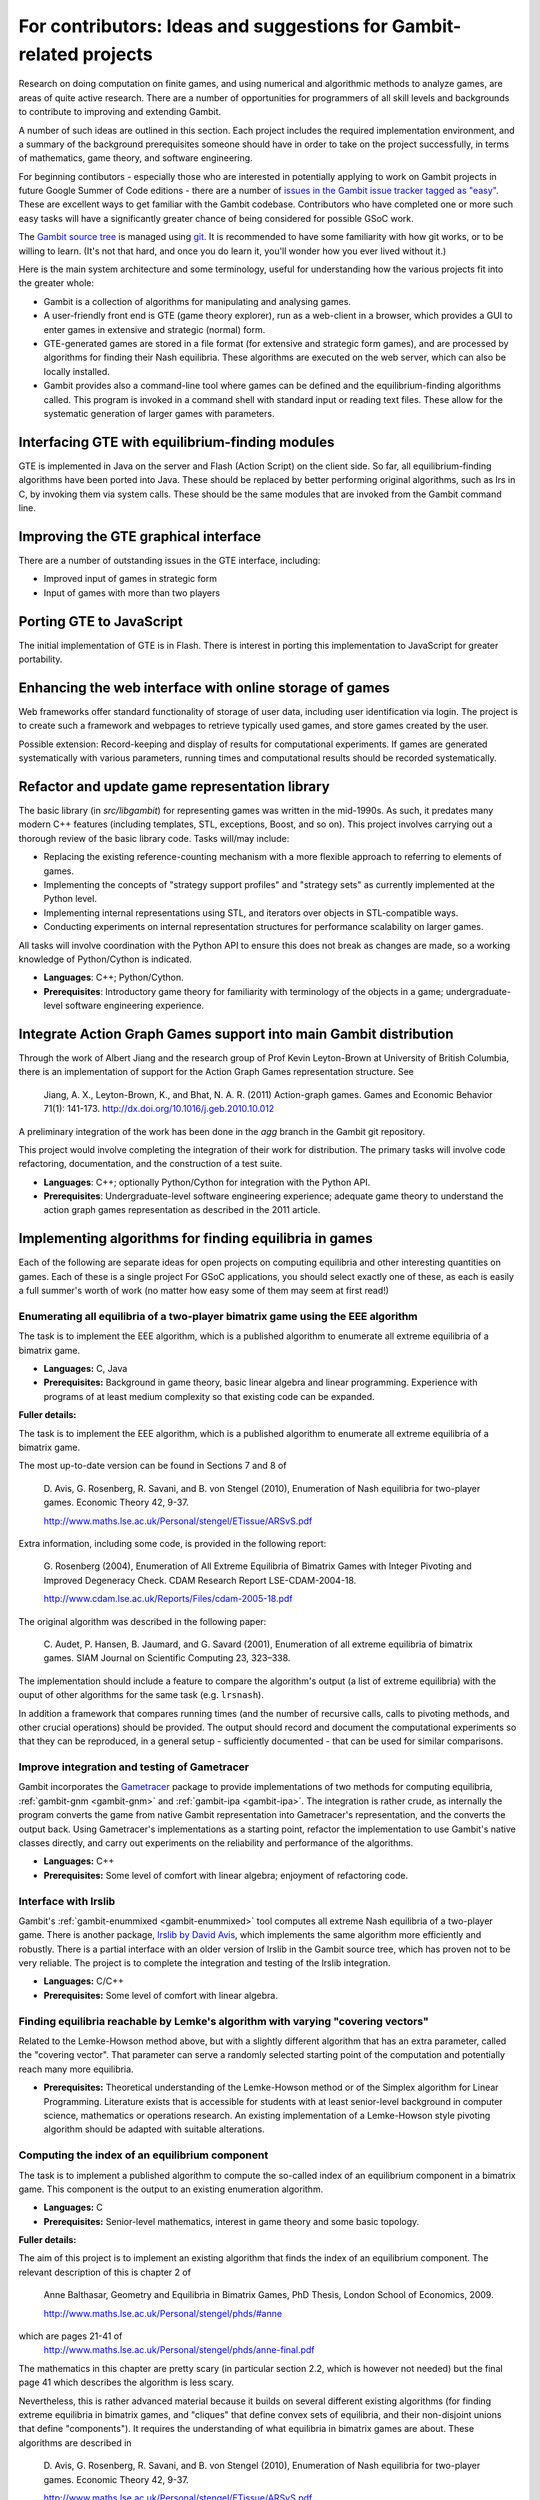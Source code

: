For contributors: Ideas and suggestions for Gambit-related projects
=====================================================================

Research on doing computation on finite games, and using numerical and
algorithmic methods to analyze games, are areas of quite active
research.  There are a number of opportunities for programmers of all
skill levels and backgrounds to contribute to improving and extending
Gambit.

A number of such ideas are outlined in this section.
Each project includes the required implementation environment,
and a summary of the background prerequisites
someone should have in order to take on the project successfully, in
terms of mathematics, game theory, and software engineering.

For beginning contibutors - especially those who are interested
in potentially applying to work on Gambit projects in future
Google Summer of Code editions - there are a number of
`issues in the Gambit issue tracker tagged as "easy"
<https://github.com/gambitproject/gambit/issues?labels=easy&sort=created&direction=desc&state=open&page=1>`_.
These are excellent ways to get familiar with the Gambit codebase.
Contributors who have completed one or more such easy tasks will have
a significantly greater chance of being considered for possible
GSoC work.

The `Gambit source tree <http://gambit.git.sourceforge.net/git/gitweb-index.cgi>`_
is managed using `git <http://www.git-scm.com>`_.  It is recommended to have some familiarity with how git works, or to be willing to learn.  (It's not that hard, and once you do learn it, you'll wonder how you ever lived without it.)

Here is the main system architecture and some terminology, useful for
understanding how the various projects fit into the greater whole:

* Gambit is a collection of algorithms for manipulating and analysing games.
* A user-friendly front end is GTE (game theory explorer), run as a
  web-client in a browser, which provides a GUI to enter games in 
  extensive and strategic (normal) form.
* GTE-generated games are stored in a file format (for 
  extensive and strategic form games), and are processed by 
  algorithms for finding their Nash equilibria. These algorithms
  are executed on the web server, which can also be locally installed.
* Gambit provides also a command-line tool where games can 
  be defined and the equilibrium-finding algorithms called.
  This program is invoked in a command shell with standard
  input or reading text files. These allow for the
  systematic generation of larger games with parameters.

Interfacing GTE with equilibrium-finding modules
------------------------------------------------

GTE is implemented in Java on the server and Flash
(Action Script) on the client side.
So far, all equilibrium-finding algorithms have been ported
into Java. These should be replaced by better performing
original algorithms, such as lrs in C, by invoking them via
system calls. These should be the same modules that are
invoked from the Gambit command line.

Improving the GTE graphical interface
-------------------------------------

There are a number of outstanding issues in the GTE interface,
including:

* Improved input of games in strategic form
* Input of games with more than two players

Porting GTE to JavaScript
-------------------------

The initial implementation of GTE is in Flash.  There is interest in
porting this implementation to JavaScript for greater portability.

Enhancing the web interface with online storage of games
--------------------------------------------------------

Web frameworks offer standard functionality of storage of
user data, including user identification via login. 
The project is to create such a framework and webpages to retrieve
typically used games, and store games created by the user. 

Possible extension: Record-keeping and display of results
for computational experiments.
If games are generated systematically with various
parameters, running times and computational results
should be recorded systematically.


Refactor and update game representation library
-----------------------------------------------

The basic library (in `src/libgambit`) for representing games was
written in the mid-1990s.  As such, it predates many modern C++
features (including templates, STL, exceptions, Boost, and so on).
This project involves carrying out a thorough review of the
basic library code.  Tasks will/may include:

* Replacing the existing reference-counting mechanism with a more
  flexible approach to referring to elements of games.
* Implementing the concepts of "strategy support profiles" and
  "strategy sets" as currently implemented at the Python level.
* Implementing internal representations using STL, and iterators over
  objects in STL-compatible ways.
* Conducting experiments on internal representation structures for
  performance scalability on larger games.

All tasks will involve coordination with the Python API to ensure
this does not break as changes are made, so a working knowledge of
Python/Cython is indicated.

* **Languages**: C++; Python/Cython.
* **Prerequisites**: Introductory game theory for familiarity with
  terminology of the objects in a game; undergraduate-level software
  engineering experience.

Integrate Action Graph Games support into main Gambit distribution
------------------------------------------------------------------

Through the work of Albert Jiang and the research group of
Prof Kevin Leyton-Brown at University of British Columbia, there
is an implementation of support for the Action Graph Games
representation structure.  See

  Jiang, A. X., Leyton-Brown, K., and Bhat, N. A. R. (2011)
  Action-graph games. Games and Economic Behavior 71(1): 141-173.
  http://dx.doi.org/10.1016/j.geb.2010.10.012

A preliminary integration of the work has been done in the
`agg` branch in the Gambit git repository.

This project would involve completing the integration of their
work for distribution.  The primary tasks will involve code
refactoring, documentation, and the construction of a test suite.

* **Languages**: C++; optionally Python/Cython for integration with the
  Python API.
* **Prerequisites**: Undergraduate-level software engineering
  experience; adequate game theory to understand the action graph
  games representation as described in the 2011 article.



Implementing algorithms for finding equilibria in games
-------------------------------------------------------

Each of the following are separate ideas for open projects on
computing equilibria and other interesting quantities on games.
Each of these is a single project  For GSoC applications, you should
select exactly one of these, as each is easily a full summer's worth
of work (no matter how easy some of them may seem at first read!)

Enumerating all equilibria of a two-player bimatrix game using the EEE algorithm
^^^^^^^^^^^^^^^^^^^^^^^^^^^^^^^^^^^^^^^^^^^^^^^^^^^^^^^^^^^^^^^^^^^^^^^^^^^^^^^^

The task is to implement the EEE algorithm, which is a published algorithm to
enumerate all extreme equilibria of a bimatrix game.

* **Languages:** C, Java
* **Prerequisites:**  Background in game theory, basic linear
  algebra and linear programming.  Experience with programs of at least
  medium complexity so that existing code can be expanded.

**Fuller details:**

The task is to implement the EEE algorithm, which is a published algorithm to
enumerate all extreme equilibria of a bimatrix game.

The most up-to-date version can be found in Sections 7 and 8
of

    D. Avis, G. Rosenberg, R. Savani, and B. von Stengel (2010),
    Enumeration of Nash equilibria for two-player games.
    Economic Theory 42, 9-37. 

    http://www.maths.lse.ac.uk/Personal/stengel/ETissue/ARSvS.pdf

Extra information, including some code,
is provided in the following report:

    G. Rosenberg (2004),
    Enumeration of All Extreme Equilibria of Bimatrix Games with Integer Pivoting and Improved Degeneracy Check.
    CDAM Research Report LSE-CDAM-2004-18.

    http://www.cdam.lse.ac.uk/Reports/Files/cdam-2005-18.pdf

The original algorithm was described in the following paper:
    
    C. Audet, P. Hansen, B. Jaumard, and G. Savard (2001),
    Enumeration of all extreme equilibria of bimatrix games. 
    SIAM Journal on Scientific Computing 23, 323–338.

The implementation should include a feature to compare the
algorithm's output (a list of extreme equilibria) with the
ouput of other algorithms for the same task (e.g.
``lrsnash``).

In addition a framework that compares running times (and the
number of recursive calls, calls to pivoting methods, and
other crucial operations) should be provided.
The output should record and document the computational
experiments so that they can be reproduced, in a general
setup - sufficiently documented - that can be used for
similar comparisons.


Improve integration and testing of Gametracer
^^^^^^^^^^^^^^^^^^^^^^^^^^^^^^^^^^^^^^^^^^^^^

Gambit incorporates the 
`Gametracer <http://dags.stanford.edu/Games/gametracer.html>`_ package
to provide
implementations of two methods for computing equilibria,
:ref:`gambit-gnm <gambit-gnm>` and :ref:`gambit-ipa <gambit-ipa>`.
The integration
is rather crude, as internally the program converts the game
from native Gambit representation into Gametracer's
representation, and the converts the output back.  Using
Gametracer's implementations as a starting point, refactor
the implementation to use Gambit's native classes directly,
and carry out experiments on the reliability and performance
of the algorithms.

* **Languages:** C++
* **Prerequisites:** Some level of comfort with linear algebra;
  enjoyment of refactoring code.


Interface with lrslib
^^^^^^^^^^^^^^^^^^^^^

Gambit's :ref:`gambit-enummixed <gambit-enummixed>` tool computes all
extreme Nash equilibria of a two-player game.  There is another
package, `lrslib by David Avis
<http://cgm.cs.mcgill.ca/~avis/C/lrs.html>`_, which implements the
same algorithm more efficiently and robustly.  There is a partial
interface with an older version of lrslib in the Gambit source tree,
which has proven not to be very reliable.  The project is to complete
the integration and testing of the lrslib integration.

* **Languages:** C/C++
* **Prerequisites:** Some level of comfort with linear algebra.


Finding equilibria reachable by Lemke's algorithm with varying "covering vectors"
^^^^^^^^^^^^^^^^^^^^^^^^^^^^^^^^^^^^^^^^^^^^^^^^^^^^^^^^^^^^^^^^^^^^^^^^^^^^^^^^^

Related to the Lemke-Howson method above, but with a
slightly different algorithm that has an extra parameter,
called the "covering vector".  That parameter can serve a
randomly selected starting point of the computation and
potentially reach many more equilibria.

* **Prerequisites:** Theoretical understanding of the Lemke-Howson
  method or of the Simplex algorithm for Linear Programming.
  Literature exists that is accessible for students with at
  least senior-level background in computer science,
  mathematics or operations research.  An existing
  implementation of a Lemke-Howson style pivoting algorithm
  should be adapted with suitable alterations.

Computing the index of an equilibrium component
^^^^^^^^^^^^^^^^^^^^^^^^^^^^^^^^^^^^^^^^^^^^^^^

The task is to implement a published algorithm to compute
the so-called index of an equilibrium component in a
bimatrix game.  This component is the output to an existing
enumeration algorithm.

* **Languages:** C
* **Prerequisites:**  Senior-level mathematics, interest in game theory
  and some basic topology.

**Fuller details:**

The aim of this project is to implement an existing
algorithm that finds the index of an equilibrium component.
The relevant description of this is chapter 2 of 

    Anne Balthasar, Geometry and Equilibria in Bimatrix Games,
    PhD Thesis, London School of Economics, 2009. 

    http://www.maths.lse.ac.uk/Personal/stengel/phds/#anne

which are pages 21-41 of
    http://www.maths.lse.ac.uk/Personal/stengel/phds/anne-final.pdf

The mathematics in this chapter are pretty scary (in
particular section 2.2, which is however not needed) but the
final page 41 which describes the algorithm is less scary.

Nevertheless, this is rather advanced material because it
builds on several different existing algorithms (for finding
extreme equilibria in bimatrix games, and "cliques" that
define convex sets of equilibria, and their non-disjoint
unions that define "components").  It requires the
understanding of what equilibria in bimatrix games are
about.  These algorithms are described in

    D. Avis, G. Rosenberg, R. Savani, and B. von Stengel (2010),
    Enumeration of Nash equilibria for two-player games.
    Economic Theory 42, 9-37. 

    http://www.maths.lse.ac.uk/Personal/stengel/ETissue/ARSvS.pdf

and students who do not eventually understand that text
should not work on this project.  For this reason, at least
senior-level (= third year) mathematics is required in terms of
mathematical maturity.  In the Avis et al. (2010) paper,
pages 19-21 describe the lexicographic method for pivoting
as it is used in the simplex method for linear programming.
A variant of this lexicographic method is used in the
chapter by Anne Balthasar.  Understanding this is a
requirement to work on this project (and a good test of how
accessible all this is).

We give here two brief examples that supplement the above
literature.  Consider the following bimatrix game.  It is
very simple, and students of game theory may find it useful
to first find out on their own what the equilibria of this
game are::

    2 x 2 Payoff matrix A:

    1  1
    0  1

    2 x 2 Payoff matrix B:

    1  1
    0  1

    EE = Extreme Equilibrium, EP = Expected Payoff

    EE  1  P1:  (1)  1  0  EP=  1  P2:  (1)  1  0  EP=  1
    EE  2  P1:  (1)  1  0  EP=  1  P2:  (2)  0  1  EP=  1
    EE  3  P1:  (2)  0  1  EP=  1  P2:  (2)  0  1  EP=  1

    Connected component 1:
    {1, 2}  x  {2}
    {1}  x  {1, 2}

This shows the following:  there are 3 Nash equilibria,
which partly use the same strategies of the two players,
which are numbered (1), (2)  for each player.  It will take
a bit of time to understand the above output.  For our
purposes, the bottom "component" is most relevant:
It has two lines, and  {1, 2}  x  {2}   means
that equilibrium (1),(2)  -  which is according to the
previous list the strategy pair (1,0), (1,0)  as well as
(2),(2),   which is   (0,1), (1,0)  are "extreme
equilibria", and moreover any convex combination of (1) and
(2) of player 1  - this is the first {1, 2} - can be
combined with strategy (2) of player 2.
This is part of the "clique" output of Algorithm 2 on page
19 of Avis et al. (2010).
There is a second such convex set of equilibria in the
second line, indicated by {1}  x  {1, 2}.
Moreover, these two convex sets intersect (in the
equilibrium  (1),(2))  and form therefore a "component" of
equilibria.  For such a component, the index has to be
found, which happens to be the integer 1 in this case.

The following bimatrix game has also two convex sets of Nash
equilibria, but they are disjoint and therefore listed as
separate components on their own::

    3 x 2 Payoff matrix A:

    1  1
    0  1
    1  0

    3 x 2 Payoff matrix B:

    2  1
    0  1
    0  1

    EE = Extreme Equilibrium, EP = Expected Payoff

    Rational Output

    EE  1  P1:  (1)    1    0    0  EP=  1  P2:  (1)  1  0  EP= 2
    EE  2  P1:  (2)  1/2  1/2    0  EP=  1  P2:  (2)  0  1  EP= 1
    EE  3  P1:  (3)  1/2    0  1/2  EP=  1  P2:  (1)  1  0  EP= 1
    EE  4  P1:  (4)    0    1    0  EP=  1  P2:  (2)  0  1  EP= 1

    Connected component 1:
    {1, 3}  x  {1}

    Connected component 2:
    {2, 4}  x  {2}

Here the first component has index 1 and the second has
index 0.  One reason for the latter is that if the game is
slightly perturbed, for example by giving a slightly lower
payoff than 1 in row 2 of the game, then the second strategy
of player 1 is strictly dominated and the equilibria (2) and
(4) of player 1, and thus the entire component 2, disappear
altogether.  This can only happen if the index is zero, so
the index gives some useful information as to whether an
equilibrium component is "robust" or "stable" when payoffs
are slightly perturbed.


Enumerating all equilibria of a two-player game tree
^^^^^^^^^^^^^^^^^^^^^^^^^^^^^^^^^^^^^^^^^^^^^^^^^^^^

Extension of an existing algorithm for enumerating all
equilibria of a bimatrix game to game trees with imperfect
information using the so-called "sequence form".  The method
is described in abstract form but not implemented.  

* **Prerequisites:** Background in game theory and basic linear
  algebra.  Experience with programs of at least
  medium complexity so that existing code can be expanded.


Solving for equilibria using polynomial systems of equations
^^^^^^^^^^^^^^^^^^^^^^^^^^^^^^^^^^^^^^^^^^^^^^^^^^^^^^^^^^^^

The set of Nash equilibrium conditions can be expressed as a
system of polynomial equations and inequalities.  The field
of algebraic geometry has been developing packages to
compute all solutions to a system of polynomial equations.
Two such packages are 
`PHCpack <http://www.math.uic.edu/~jan/download.html">`_ and 
`Bertini <http://www.nd.edu/~sommese/bertini/>`_.  
Gambit has an
experimental interface, written in Python, to build the
required systems of equations, call out to the solvers, and
identify solutions corresponding to Nash equilibria.
Refactor the implementation to be more flexible and
Pythonic, and carry out experiments on the reliability and
performance of the algorithms.

* **Languages:** Python
* **Prerequisites:** Experience with text processing to pass data to
  and from the external solvers.

Implement Herings-Peeters homotopy algorithm to compute Nash equilibria
^^^^^^^^^^^^^^^^^^^^^^^^^^^^^^^^^^^^^^^^^^^^^^^^^^^^^^^^^^^^^^^^^^^^^^^

Herings and Peeters 
(`Economic Theory, 18(1), 159-185, 2001 <http://dx.doi.org/10.1007/PL00004129>`_) have proposed a
homotopy algorithm to compute Nash equilibria.  They have
created a
`first implementation of the method in Fortran <http://www.personeel.unimaas.nl/r.peeters/software.htm>`_,
using `hompack <http://www.netlib.org/hompack/>`_.
Create a Gambit implementation of this method, and carry out
experiments on the reliability and performance of the
algorithms.

* **Languages:** C/C++, ability to at least read Fortran
* **Prerequisites:** Basic game theory and knowledge of pivoting
  algorithms like the Simplex method for Linear Programming or
  the Lemke-Howson method for games.  Senior-level
  mathematics, mathematical economics, or operations research.


 

